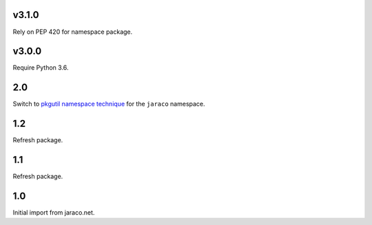 v3.1.0
======

Rely on PEP 420 for namespace package.

v3.0.0
======

Require Python 3.6.

2.0
===

Switch to `pkgutil namespace technique
<https://packaging.python.org/guides/packaging-namespace-packages/#pkgutil-style-namespace-packages>`_
for the ``jaraco`` namespace.

1.2
===

Refresh package.

1.1
===

Refresh package.

1.0
===

Initial import from jaraco.net.
